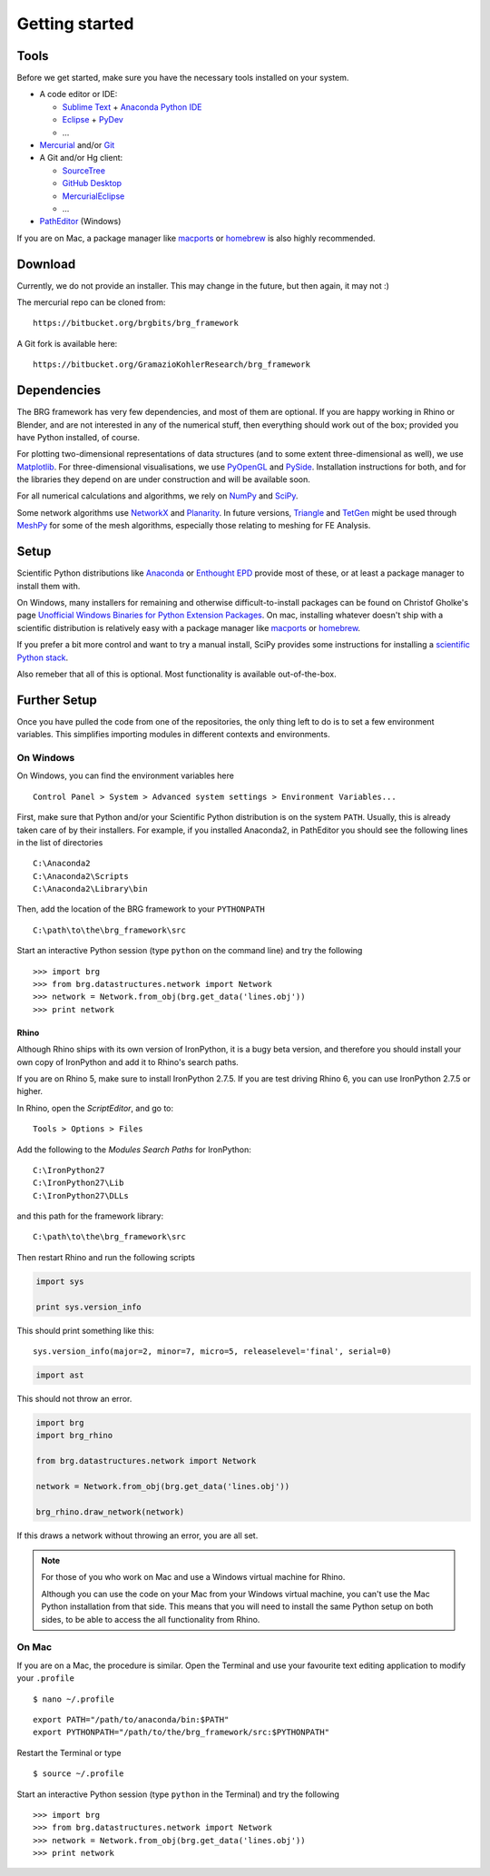 .. _getting-started:

********************************************************************************
Getting started
********************************************************************************


Tools
=====

Before we get started, make sure you have the necessary tools installed on your
system.

* A code editor or IDE:

  * `Sublime Text <https://www.sublimetext.com/>`_ + `Anaconda Python IDE <http://damnwidget.github.io/anaconda/>`_
  * `Eclipse <https://eclipse.org/>`_ + `PyDev <http://www.pydev.org/>`_
  * ...

* `Mercurial <https://www.mercurial-scm.org/>`_ and/or `Git <https://git-scm.com/>`_

* A Git and/or Hg client:

  * `SourceTree <https://www.sourcetreeapp.com/>`_
  * `GitHub Desktop <https://desktop.github.com/>`_
  * `MercurialEclipse <https://bitbucket.org/mercurialeclipse/main/wiki/Home>`_
  * ...

* `PathEditor <https://patheditor2.codeplex.com/>`_ (Windows)


If you are on Mac, a package manager like `macports <https://www.macports.org/>`_
or `homebrew <http://brew.sh/>`_ is also highly recommended.


Download
========

Currently, we do not provide an installer. This may change in the future, but then
again, it may not :)

The mercurial repo can be cloned from::

    https://bitbucket.org/brgbits/brg_framework

A Git fork is available here::

    https://bitbucket.org/GramazioKohlerResearch/brg_framework


Dependencies
============

The BRG framework has very few dependencies, and most of them are optional. If
you are happy working in Rhino or Blender, and are not interested in any of the
numerical stuff, then everything should work out of the box;
provided you have Python installed, of course.

For plotting two-dimensional representations of data structures (and to some extent
three-dimensional as well), we use `Matplotlib <http://matplotlib.org/>`_.
For three-dimensional visualisations, we use `PyOpenGL <http://pyopengl.sourceforge.net/>`_ 
and `PySide <https://wiki.qt.io/PySide>`_. Installation instructions for both, 
and for the libraries they depend on are under construction and will be available soon.

For all numerical calculations and algorithms, we rely on `NumPy <http://www.numpy.org/>`_ 
and `SciPy <https://www.scipy.org/>`_.

Some network algorithms use `NetworkX <https://networkx.github.io/>`_ and
`Planarity <https://github.com/hagberg/planarity>`_.
In future versions, `Triangle <http://www.cs.cmu.edu/~quake/triangle.html>`_ and
`TetGen <http://wias-berlin.de/software/tetgen/>`_ might be used through
`MeshPy <https://mathema.tician.de/software/meshpy/>`_ for some of the mesh
algorithms, especially those relating to meshing for FE Analysis.


Setup
=====

Scientific Python distributions like `Anaconda <https://www.continuum.io/>`_ or
`Enthought EPD <https://www.enthought.com/products/epd/>`_ provide most of these,
or at least a package manager to install them with.

On Windows, many installers for remaining and otherwise difficult-to-install packages
can be found on Christof Gholke's page 
`Unofficial Windows Binaries for Python Extension Packages <http://www.lfd.uci.edu/~gohlke/pythonlibs/>`_.
On mac, installing whatever doesn't ship with a scientific distribution is
relatively easy with a package manager like `macports <https://www.macports.org/>`_
or `homebrew <http://brew.sh/>`_.

If you prefer a bit more control and want to try a manual install, SciPy provides
some instructions for installing a `scientific Python stack <http://www.scipy.org/about.html>`_.

Also remeber that all of this is optional. Most functionality is available out-of-the-box.


Further Setup
=============

Once you have pulled the code from one of the repositories, the only thing
left to do is to set a few environment variables. This simplifies importing modules
in different contexts and environments.


On Windows
++++++++++

On Windows, you can find the environment variables here

::

    Control Panel > System > Advanced system settings > Environment Variables...


First, make sure that Python and/or your Scientific Python distribution is on the
system ``PATH``. Usually, this is already taken care of by their installers.
For example, if you installed Anaconda2, in PathEditor you should see the following
lines in the list of directories

::

    C:\Anaconda2
    C:\Anaconda2\Scripts
    C:\Anaconda2\Library\bin


Then, add the location of the BRG framework to your ``PYTHONPATH``

::

    C:\path\to\the\brg_framework\src


Start an interactive Python session (type ``python`` on the command line)
and try the following

::

    >>> import brg
    >>> from brg.datastructures.network import Network
    >>> network = Network.from_obj(brg.get_data('lines.obj'))
    >>> print network


Rhino
-----

Although Rhino ships with its own version of IronPython, it is a bugy beta version,
and therefore you should install your own copy of IronPython and add it to Rhino's
search paths.

If you are on Rhino 5, make sure to install IronPython 2.7.5. If you are test driving
Rhino 6, you can use IronPython 2.7.5 or higher.


In Rhino, open the *ScriptEditor*, and go to::

    Tools > Options > Files


Add the following to the *Modules Search Paths* for IronPython::

    C:\IronPython27
    C:\IronPython27\Lib
    C:\IronPython27\DLLs


and this path for the framework library::

    C:\path\to\the\brg_framework\src


Then restart Rhino and run the following scripts


.. code-block:: python

    import sys

    print sys.version_info


This should print something like this::

    sys.version_info(major=2, minor=7, micro=5, releaselevel='final', serial=0)


.. code-block:: python

    import ast


This should not throw an error.


.. code-block:: python

    import brg
    import brg_rhino

    from brg.datastructures.network import Network

    network = Network.from_obj(brg.get_data('lines.obj'))

    brg_rhino.draw_network(network)


If this draws a network without throwing an error, you are all set.


.. note::

    For those of you who work on Mac and use a Windows virtual machine for Rhino.

    Although you can use the code on your Mac from your Windows virtual
    machine, you can't use the Mac Python installation from that side.
    This means that you will need to install the same Python setup on both sides,
    to be able to access the all functionality from Rhino.


On Mac
++++++

If you are on a Mac, the procedure is similar. Open the Terminal and use your
favourite text editing application to modify your ``.profile``

::

    $ nano ~/.profile

::

    export PATH="/path/to/anaconda/bin:$PATH"
    export PYTHONPATH="/path/to/the/brg_framework/src:$PYTHONPATH"

Restart the Terminal or type

::

    $ source ~/.profile

Start an interactive Python session (type ``python`` in the Terminal)
and try the following

::

    >>> import brg
    >>> from brg.datastructures.network import Network
    >>> network = Network.from_obj(brg.get_data('lines.obj'))
    >>> print network

